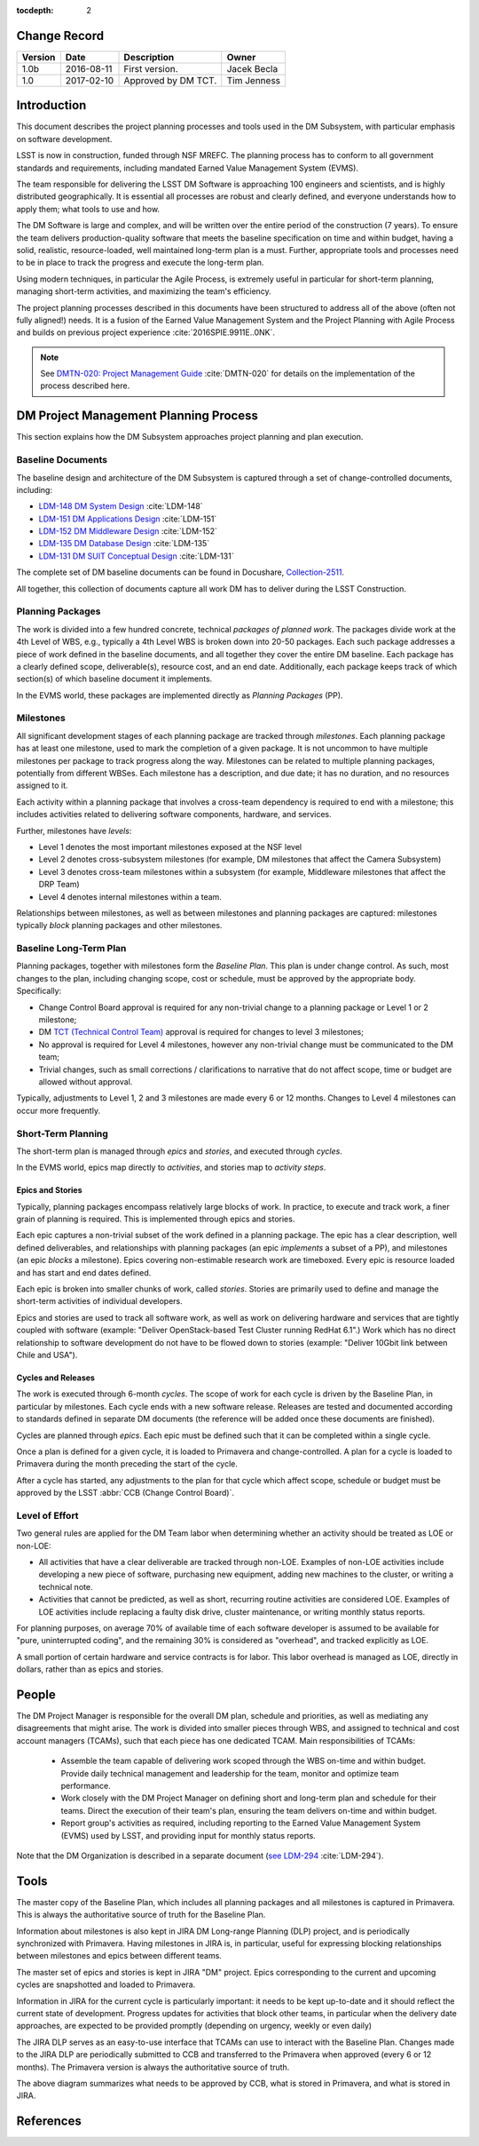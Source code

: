 :tocdepth: 2

.. _change-record:

Change Record
=============

+-------------+------------+----------------------------------+-----------------+
| **Version** | **Date**   | **Description**                  | **Owner**       |
+=============+============+==================================+=================+
| 1.0b        | 2016-08-11 | First version.                   | Jacek Becla     |
+-------------+------------+----------------------------------+-----------------+
| 1.0         | 2017-02-10 | Approved by DM TCT.              | Tim Jenness     |
+-------------+------------+----------------------------------+-----------------+



.. _intro:

Introduction
============

This document describes the project planning processes and tools used in the
DM Subsystem, with particular emphasis on software development.

LSST is now in construction, funded through NSF MREFC. The planning process has
to conform to all government standards and requirements, including mandated
Earned Value Management System (EVMS).

The team responsible for delivering the LSST DM Software is approaching 100 engineers and
scientists, and is highly distributed geographically. It is essential all processes are robust
and clearly defined, and everyone understands how to apply them; what tools to use and how.

The DM Software is large and complex, and will be written over the entire period of
the construction (7 years). To ensure the team delivers production-quality software
that meets the baseline specification on time and within budget, having a solid, realistic,
resource-loaded, well maintained long-term plan is a must. Further,
appropriate tools and processes need to be in place to track the progress and
execute the long-term plan.

Using modern techniques, in particular the Agile Process, is extremely useful in particular
for short-term planning, managing short-term activities, and maximizing
the team's efficiency.

The project planning processes described in this documents have been structured to
address all of the above (often not fully aligned!) needs. It is a fusion of
the Earned Value Management System and the Project Planning with Agile Process and builds
on previous project experience :cite:`2016SPIE.9911E..0NK`.

.. NOTE::
   See `DMTN-020: Project Management Guide <https://dmtn-020.lsst.io>`_ :cite:`DMTN-020` for
   details on the implementation of the process described here.

.. _baseline-plan:

DM Project Management Planning Process
======================================

This section explains how the DM Subsystem approaches project planning and plan execution.

Baseline Documents
------------------

The baseline design and architecture of the DM Subsystem is captured through a set of change-controlled
documents, including:

* `LDM-148 DM System Design <https://ls.st/LDM-148>`_ :cite:`LDM-148`

* `LDM-151 DM Applications Design <https://ls.st/LDM-151>`_ :cite:`LDM-151`

* `LDM-152 DM Middleware Design <https://ls.st/LDM-152>`_ :cite:`LDM-152`

* `LDM-135 DM Database Design <https://ls.st/LDM-135>`_ :cite:`LDM-135`

* `LDM-131 DM SUIT Conceptual Design <https://ls.st/LDM-131>`_ :cite:`LDM-131`

The complete set of DM baseline documents can be found in Docushare, `Collection-2511 <https://ls.st/Collection-2511>`_.

All together, this collection of documents capture all work DM has to deliver during the LSST Construction.

Planning Packages
-----------------
The work is divided into a few hundred concrete, technical *packages of planned work*. The packages divide work
at the 4th Level of WBS, e.g., typically a 4th Level WBS is broken down into 20-50 packages. Each such package
addresses a piece of work defined in the baseline documents, and all together they cover the entire DM baseline.
Each package has a clearly defined scope, deliverable(s), resource cost, and an end date. Additionally,
each package keeps track of which section(s) of which baseline document it implements.



In the EVMS world, these packages are implemented directly as *Planning Packages* (PP).

Milestones
----------
All significant development stages of each planning package are tracked through *milestones*.
Each planning package has at least one milestone, used to mark the completion of a given package.
It is not uncommon to have multiple milestones per package to track progress along the way.
Milestones can be related to multiple planning packages, potentially from different WBSes.
Each milestone has a description, and due date; it has no duration, and no resources assigned to it.

Each activity within a planning package that involves a cross-team dependency is required to end with
a milestone; this includes activities related to delivering software components, hardware, and services.

Further, milestones have *levels*:

* Level 1 denotes the most important milestones exposed at the NSF level

* Level 2 denotes cross-subsystem milestones (for example, DM milestones that affect the Camera Subsystem)

* Level 3 denotes cross-team milestones within a subsystem (for example, Middleware milestones that affect the DRP Team)

* Level 4 denotes internal milestones within a team.

Relationships between milestones, as well as between milestones and planning packages are captured:
milestones typically *block* planning packages and other milestones.

Baseline Long-Term Plan
-----------------------

Planning packages, together with milestones form the *Baseline Plan*.
This plan is under change control.
As such, most changes to the plan, including changing scope, cost or schedule, must be approved by the appropriate body.
Specifically:

* Change Control Board approval is required for any non-trivial change to a planning package or Level 1 or 2 milestone;

* DM `TCT (Technical Control Team) <https://confluence.lsstcorp.org/display/DM/Technical+Control+Team>`_ approval is required for changes to level 3 milestones;

* No approval is required for Level 4 milestones, however any non-trivial change must be communicated to the DM team;

* Trivial changes, such as small corrections / clarifications to narrative that do not affect scope, time or budget are allowed without approval.

Typically, adjustments to Level 1, 2 and 3 milestones are made every 6 or 12 months. Changes to Level 4
milestones can occur more frequently.

Short-Term Planning
-------------------

The short-term plan is managed through *epics* and *stories*, and executed through *cycles*.

In the EVMS world, epics map directly to *activities*, and stories map to *activity steps*.

Epics and Stories
~~~~~~~~~~~~~~~~~

Typically, planning packages encompass relatively large blocks of work.  In practice, to execute and track
work, a finer grain of planning is required. This is implemented through epics and stories.

Each epic captures a non-trivial subset of the work defined in a planning package.  The epic has a clear
description, well defined deliverables, and relationships with planning packages (an epic *implements* a subset of a PP),
and milestones (an epic *blocks* a milestone). Epics covering non-estimable research work are timeboxed.
Every epic is resource loaded and has start and end dates defined.

Each epic is broken into smaller chunks of work, called *stories*. Stories are primarily used
to define and manage the short-term activities of individual developers.

Epics and stories are used to track all software work, as well as work on delivering hardware and services
that are tightly coupled with software (example: "Deliver OpenStack-based Test Cluster running RedHat 6.1".)
Work which has no direct relationship to software development do not have to be flowed down to stories
(example: "Deliver 10Gbit link between Chile and USA").

.. _cycles-and-releases:

Cycles and Releases
~~~~~~~~~~~~~~~~~~~

The work is executed through 6-month *cycles*. The scope of work for each cycle is driven by the
Baseline Plan, in particular by milestones. Each cycle ends with a new software release. Releases are
tested and documented according to standards defined in separate DM documents (the reference will be
added once these documents are finished).

Cycles are planned through *epics*. Each epic must be defined such that it can be completed
within a single cycle.

Once a plan is defined for a given cycle, it is loaded to Primavera and change-controlled. A plan for
a cycle is loaded to Primavera during the month preceding the start of the cycle.

After a cycle has started, any adjustments to the plan for that cycle which affect scope, schedule or budget
must be approved by the LSST :abbr:`CCB (Change Control Board)`.

Level of Effort
---------------

Two general rules are applied for the DM Team labor when determining whether an activity should be
treated as LOE or non-LOE:

* All activities that have a clear deliverable are tracked through non-LOE. Examples of non-LOE
  activities include developing a new piece of software, purchasing new equipment, adding new
  machines to the cluster, or writing a technical note.

* Activities that cannot be predicted, as well as short, recurring routine activities are considered LOE.
  Examples of LOE activities include replacing a faulty disk drive, cluster maintenance, or writing monthly
  status reports.

For planning purposes, on average 70% of available time of each software developer is assumed to be
available for "pure, uninterrupted coding", and the remaining 30% is considered as "overhead", and tracked
explicitly as LOE.

A small portion of certain hardware and service contracts is for labor. This labor overhead is managed
as LOE, directly in dollars, rather than as epics and stories.

People
======

The DM Project Manager is responsible for the overall DM plan, schedule and priorities, as well as
mediating any disagreements that might arise. The work is
divided into smaller pieces through WBS, and assigned to technical and cost account managers (TCAMs),
such that each piece has one dedicated TCAM. Main responsibilities of TCAMs:

  * Assemble the team capable of delivering work scoped through the WBS on-time and within budget.
    Provide daily technical management and leadership for the team, monitor and optimize team performance.

  * Work closely with the DM Project Manager on defining short and long-term plan and schedule for
    their teams. Direct the execution of their team's plan, ensuring the team delivers on-time and within budget.

  * Report group's activities as required, including reporting to the Earned Value Management System (EVMS)
    used by LSST, and providing input for monthly status reports.

Note that the DM Organization is described in a separate document (`see LDM-294 <https://ls.st/LDM-294>`_ :cite:`LDM-294`).

Tools
=====

The master copy of the Baseline Plan, which includes all planning packages and all milestones is captured
in Primavera. This is always the authoritative source of truth for the Baseline Plan.

Information about milestones is also kept in JIRA DM Long-range Planning (DLP) project, and is periodically
synchronized with Primavera. Having milestones in JIRA is, in particular, useful for expressing blocking
relationships between milestones and epics between different teams.

The master set of epics and stories is kept in JIRA "DM" project. Epics corresponding to the current
and upcoming cycles are snapshotted and loaded to Primavera.

Information in JIRA for the current cycle is particularly important: it needs to be
kept up-to-date and it should reflect the current state of development. Progress
updates for activities that block other teams, in particular when the delivery date
approaches, are expected to be provided promptly (depending on urgency, weekly or even daily)


The JIRA DLP serves as an easy-to-use interface that TCAMs can use to interact with
the Baseline Plan. Changes made to the JIRA DLP are periodically submitted to CCB
and transferred to the Primavera when approved (every 6 or 12 months). The Primavera
version is always the authoritative source of truth.

.. image:: baselinePlanDiagram.png


The above diagram summarizes what needs to be approved by CCB, what is stored in
Primavera, and what is stored in JIRA.

References
==========

.. bibliography:: bibliography.bib
   :encoding: latex+latin
   :style: plain

